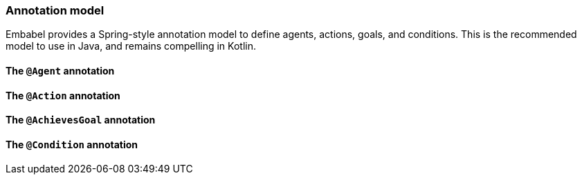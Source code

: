 [[reference.annotations]]
=== Annotation model

Embabel provides a Spring-style annotation model to define agents, actions, goals, and conditions.
This is the recommended model to use in Java, and remains compelling in Kotlin.

==== The `@Agent` annotation

==== The `@Action` annotation

==== The `@AchievesGoal` annotation

==== The `@Condition` annotation